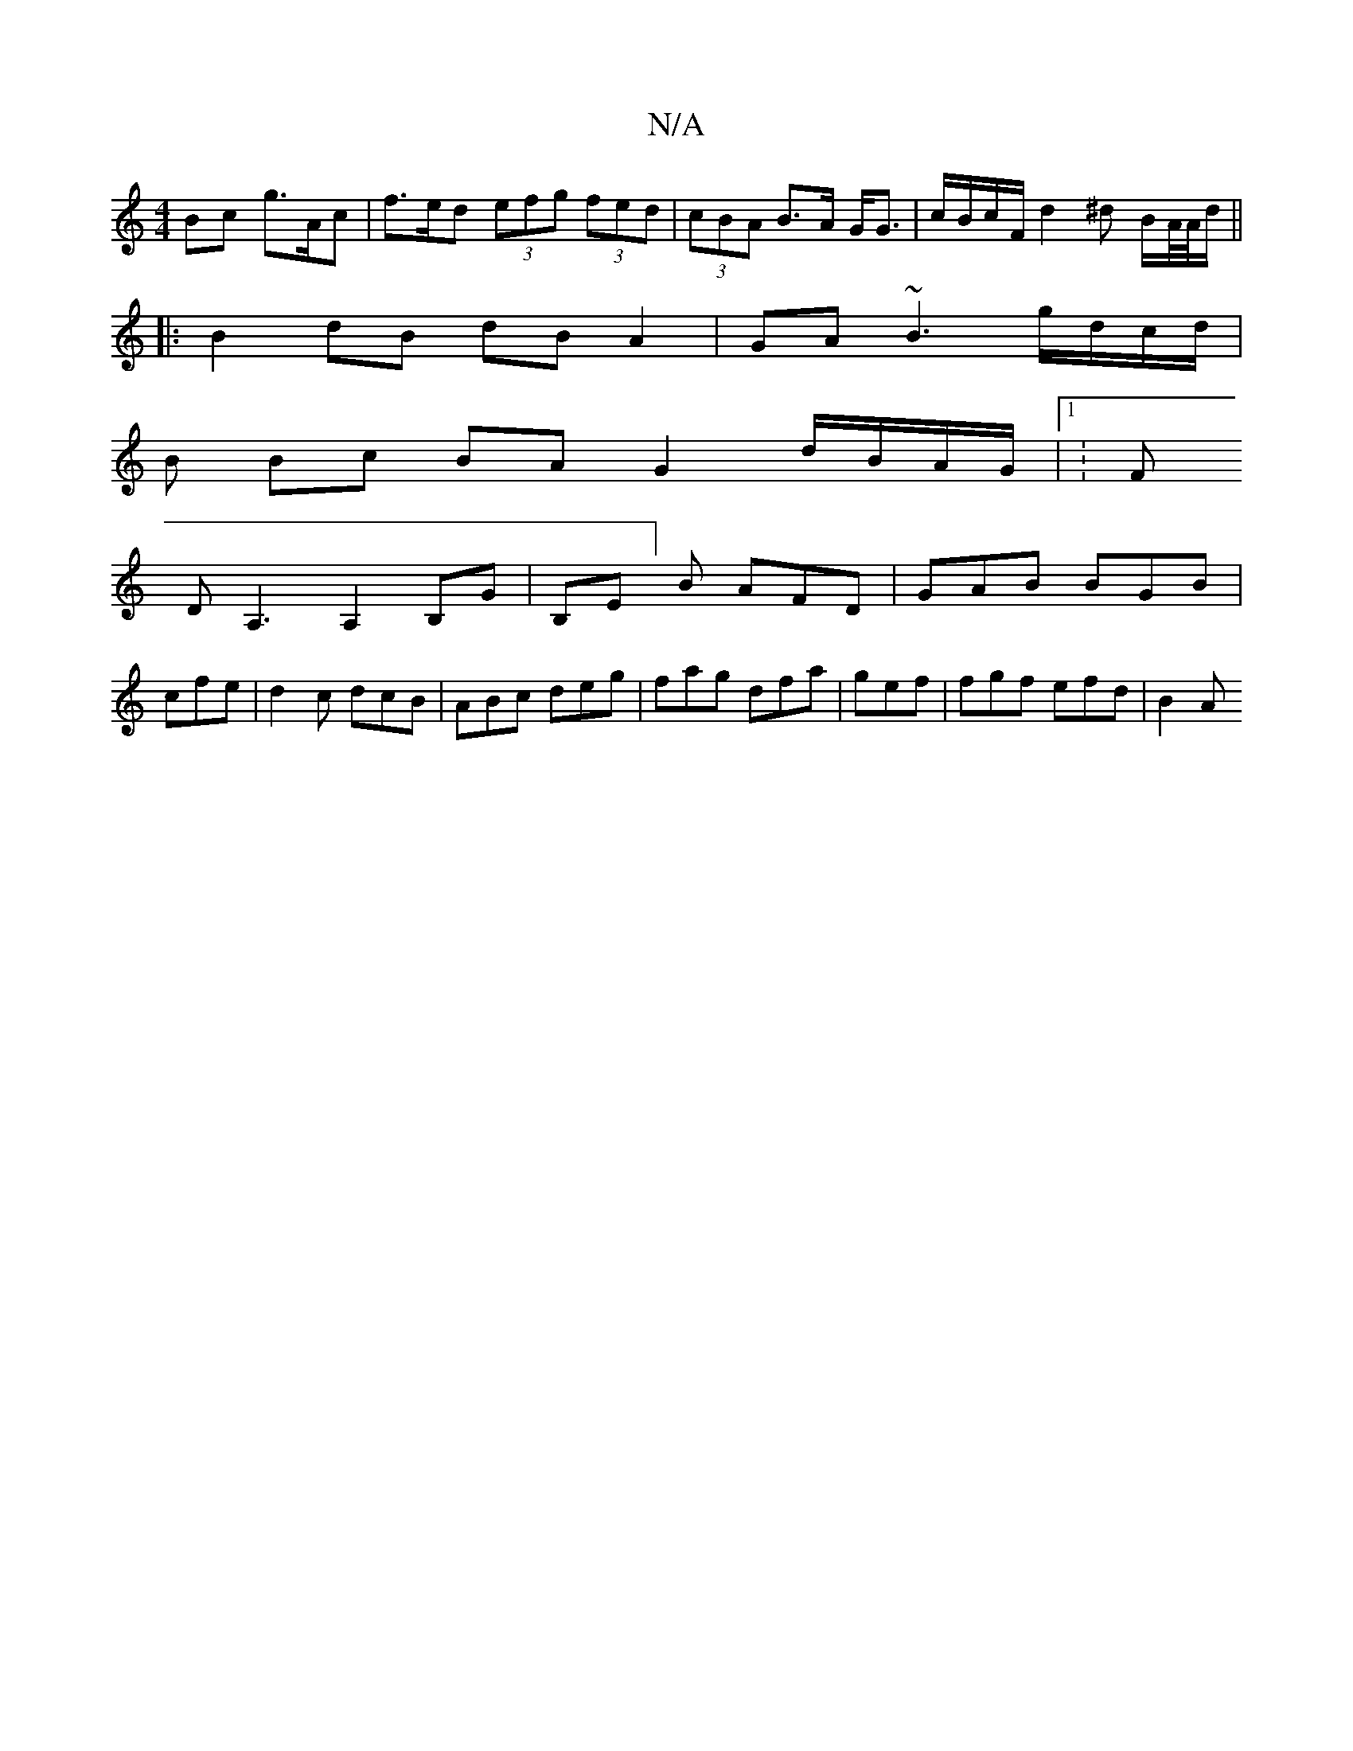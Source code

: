 X:1
T:N/A
M:4/4
R:N/A
K:Cmajor
Bc g>Ac | f>ed (3efg (3fed|(3cBA B>A G<G |c/B/c/F/ d2 ^d B/A//A//d/||
|:B2 dB dB A2|GA~B3 g/d/c/d/|
B Bc BA G2 d/B/A/G/|1 K:F
DA,3A,2 B,G|B,E]B AFD|GAB BGB|
cfe|d2c dcB|ABc deg|fag dfa|gef|fgf efd|B2A